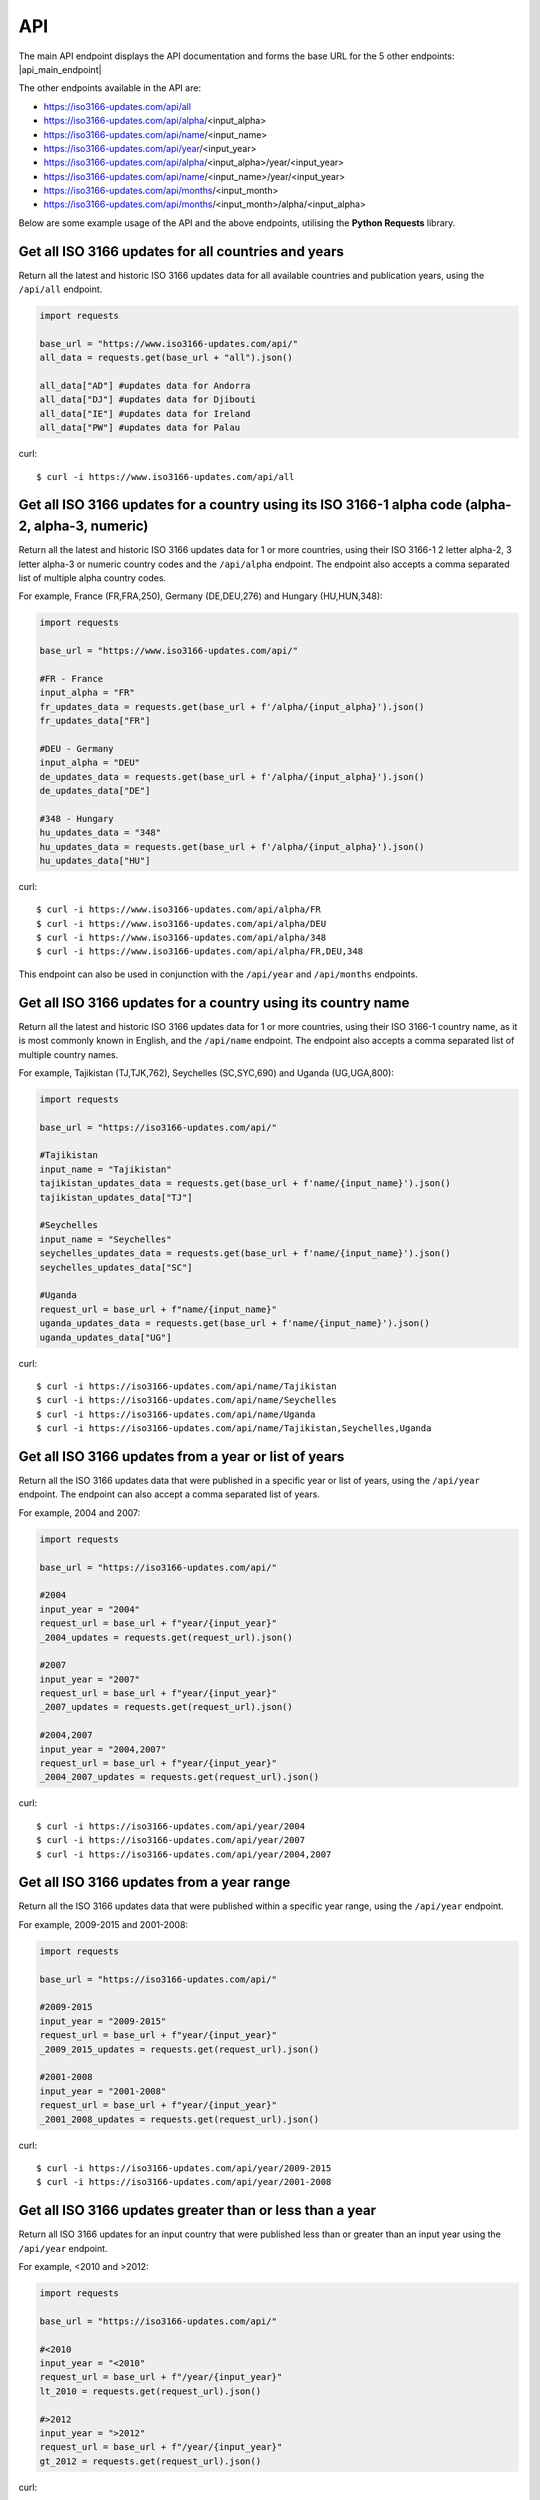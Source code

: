 API 
====
The main API endpoint displays the API documentation and forms the base URL for the 5 other endpoints: |api_main_endpoint|

.. |api_main_endpoint| raw:: html

   <a href="https://iso3166-updates.com/api" target="_blank">https://iso3166-updates.com/api</a>

The other endpoints available in the API are:

* https://iso3166-updates.com/api/all
* https://iso3166-updates.com/api/alpha/<input_alpha>
* https://iso3166-updates.com/api/name/<input_name>
* https://iso3166-updates.com/api/year/<input_year>
* https://iso3166-updates.com/api/alpha/<input_alpha>/year/<input_year>
* https://iso3166-updates.com/api/name/<input_name>/year/<input_year>
* https://iso3166-updates.com/api/months/<input_month>
* https://iso3166-updates.com/api/months/<input_month>/alpha/<input_alpha>

Below are some example usage of the API and the above endpoints, utilising the **Python Requests** library.
 
.. The paths/endpoints available in the API are - `/api/all`, `/api/alpha`, `/api/name`, `/api/year` and `/api/months`.

.. * The `/api/all` path/endpoint returns all of the ISO 3166 updates/changes data for all countries.

.. * The ISO 3166-1 2 letter alpha-2, 3 letter alpha-3 or numeric country codes can be appended to the alpha path/endpoint e.g., `/api/alpha/JP`. A single alpha code or a comma separated list of them can be passed to the API e.g., `/api/alpha/FR,DEU,HUN,360`. The alpha endpoint can be used in conjunction with the year endpoint to get the country updates for a country and year, in the format `/api/alpha/<input_alpha>/year/<input_year>` or `/api/year/<input_year>/alpha/<input_alpha>`. If an invalid alpha code is input then an error will be returned.

.. * The name parameter can be a country name as it is most commonly known in English, according to the ISO 3166-1. The name can similarly be appended to the name path/endpoint e.g., `/api/name/Denmark`. A single country name or list of them can be passed into the API e.g., `/api/name/France,Moldova,Benin`. A closeness function is used to get the most approximate available country from the one input, e.g., Sweden will be used if the input is `/api/name/Swede`. The name endpoint can be used in conjunction with the year endpoint to get the country updates for a specific country name and year, in the format `/api/name/<input_name>/year/<input_year>`. If no country is found from the closeness function or an invalid name is input then an error will be returned.

.. * The year parameter can be a year, year range, or a cut-off year to get updates less than/more than a year. The year value can be appended to the year path/endpoint e.g., `/api/year/2017`, `/api/year/2010-2015`, `/api/year/<2009`, `/api/year/>2002`. The year endpoint can be used in conjunction with the alpha and name endpoints to get the country updates for a country and year, in the format `/api/alpha/<input_alpha>/year/<input_year>` and `/api/name/<input_name>/year/<input_year>`, respectively. If an invalid year is input then an error will be returned.

.. * The months parameter will gather all updates for 1 or more countries from an input number of months from the present day. The month value can be appended to the months path/endpoint e.g., `/api/months/12`, `/api/months/24`. If an invalid month value is input then an error will be returned.

.. * The main API endpoint (`/` or `/api`) will return the homepage and API documentation.

Get all ISO 3166 updates for all countries and years
----------------------------------------------------
Return all the latest and historic ISO 3166 updates data for all available countries and publication years, using the ``/api/all`` endpoint.

.. code-block:: python

    import requests

    base_url = "https://www.iso3166-updates.com/api/"
    all_data = requests.get(base_url + "all").json()
    
    all_data["AD"] #updates data for Andorra
    all_data["DJ"] #updates data for Djibouti
    all_data["IE"] #updates data for Ireland
    all_data["PW"] #updates data for Palau

curl::
    
    $ curl -i https://www.iso3166-updates.com/api/all

Get all ISO 3166 updates for a country using its ISO 3166-1 alpha code (alpha-2, alpha-3, numeric)
--------------------------------------------------------------------------------------------------
Return all the latest and historic ISO 3166 updates data for 1 or more countries, using their ISO 3166-1 2 letter 
alpha-2, 3 letter alpha-3 or numeric country codes and the ``/api/alpha`` endpoint. The endpoint also accepts a  
comma separated list of multiple alpha country codes. 

For example, France (FR,FRA,250), Germany (DE,DEU,276) and Hungary (HU,HUN,348):

.. code-block:: python

    import requests

    base_url = "https://www.iso3166-updates.com/api/"

    #FR - France
    input_alpha = "FR" 
    fr_updates_data = requests.get(base_url + f'/alpha/{input_alpha}').json()
    fr_updates_data["FR"]

    #DEU - Germany
    input_alpha = "DEU"
    de_updates_data = requests.get(base_url + f'/alpha/{input_alpha}').json()
    de_updates_data["DE"] 

    #348 - Hungary
    hu_updates_data = "348" 
    hu_updates_data = requests.get(base_url + f'/alpha/{input_alpha}').json()
    hu_updates_data["HU"]

curl::

    $ curl -i https://www.iso3166-updates.com/api/alpha/FR
    $ curl -i https://www.iso3166-updates.com/api/alpha/DEU
    $ curl -i https://www.iso3166-updates.com/api/alpha/348
    $ curl -i https://www.iso3166-updates.com/api/alpha/FR,DEU,348

This endpoint can also be used in conjunction with the ``/api/year`` and ``/api/months`` endpoints.


Get all ISO 3166 updates for a country using its country name
-------------------------------------------------------------
Return all the latest and historic ISO 3166 updates data for 1 or more countries, using their ISO 3166-1 country name,
as it is most commonly known in English, and the ``/api/name`` endpoint. The endpoint also accepts a comma separated 
list of multiple country names.

For example, Tajikistan (TJ,TJK,762), Seychelles (SC,SYC,690) and Uganda (UG,UGA,800):

.. code-block:: python

    import requests

    base_url = "https://iso3166-updates.com/api/"

    #Tajikistan 
    input_name = "Tajikistan" 
    tajikistan_updates_data = requests.get(base_url + f'name/{input_name}').json()
    tajikistan_updates_data["TJ"] 
    
    #Seychelles
    input_name = "Seychelles" 
    seychelles_updates_data = requests.get(base_url + f'name/{input_name}').json()
    seychelles_updates_data["SC"] 

    #Uganda
    request_url = base_url + f"name/{input_name}"
    uganda_updates_data = requests.get(base_url + f'name/{input_name}').json()
    uganda_updates_data["UG"] 

curl::

    $ curl -i https://iso3166-updates.com/api/name/Tajikistan
    $ curl -i https://iso3166-updates.com/api/name/Seychelles
    $ curl -i https://iso3166-updates.com/api/name/Uganda
    $ curl -i https://iso3166-updates.com/api/name/Tajikistan,Seychelles,Uganda

Get all ISO 3166 updates from a year or list of years
-----------------------------------------------------
Return all the ISO 3166 updates data that were published in a specific year or list of years, using the ``/api/year`` endpoint. 
The endpoint can also accept a comma separated list of years.

For example, 2004 and 2007:

.. code-block:: python

    import requests

    base_url = "https://iso3166-updates.com/api/"

    #2004
    input_year = "2004" 
    request_url = base_url + f"year/{input_year}"
    _2004_updates = requests.get(request_url).json()

    #2007
    input_year = "2007" 
    request_url = base_url + f"year/{input_year}"
    _2007_updates = requests.get(request_url).json()

    #2004,2007
    input_year = "2004,2007" 
    request_url = base_url + f"year/{input_year}"
    _2004_2007_updates = requests.get(request_url).json()

curl::

    $ curl -i https://iso3166-updates.com/api/year/2004
    $ curl -i https://iso3166-updates.com/api/year/2007
    $ curl -i https://iso3166-updates.com/api/year/2004,2007

Get all ISO 3166 updates from a year range
------------------------------------------
Return all the ISO 3166 updates data that were published within a specific year range, using the ``/api/year`` 
endpoint.

For example, 2009-2015 and 2001-2008:

.. code-block:: python

    import requests

    base_url = "https://iso3166-updates.com/api/"

    #2009-2015
    input_year = "2009-2015" 
    request_url = base_url + f"year/{input_year}"
    _2009_2015_updates = requests.get(request_url).json()

    #2001-2008
    input_year = "2001-2008" 
    request_url = base_url + f"year/{input_year}"
    _2001_2008_updates = requests.get(request_url).json()

curl::

    $ curl -i https://iso3166-updates.com/api/year/2009-2015
    $ curl -i https://iso3166-updates.com/api/year/2001-2008

Get all ISO 3166 updates greater than or less than a year
---------------------------------------------------------
Return all ISO 3166 updates for an input country that were published less than or greater than an input year 
using the ``/api/year`` endpoint.

For example, <2010 and >2012:

.. code-block:: python

    import requests

    base_url = "https://iso3166-updates.com/api/"

    #<2010
    input_year = "<2010" 
    request_url = base_url + f"/year/{input_year}"
    lt_2010 = requests.get(request_url).json()

    #>2012
    input_year = ">2012" 
    request_url = base_url + f"/year/{input_year}"
    gt_2012 = requests.get(request_url).json()

curl::

    $ curl -i https://iso3166-updates.com/api/alpha/year/<2010
    $ curl -i https://iso3166-updates.com/api/alpha/year/>2012

Get all ISO 3166 updates for a country and year, list of years, year range or greater than or less than a year
--------------------------------------------------------------------------------------------------------------
Return all ISO 3166 updates for an input country that were published in a year, list of years, year range or
greater than or less than a specified year, using the endpoint ``/api/alpha/{input_alpha}/year/{input_year}`` or
``/api/year/{input_year}/alpha/{input_alpha}``.

For example, Andorra for 2007, Argentina for 2010, 2015, 2017, Bulgaria 2003-2008 and Ecuador for <2019:

.. code-block:: python

    import requests

    base_url = "https://iso3166-updates.com/api/"

    #Andorra - 2007
    input_alpha = "AD"
    input_year = "2007"

    request_url = base_url + f"alpha/{input_alpha}/year/{input_year}"
    ad_2007 = requests.get(request_url).json()

    #Argentina 2010, 2015, 2017
    input_alpha = "AR"
    input_year = "2010, 2015, 2017"

    request_url = base_url + f"alpha/{input_alpha}/year/{input_year}"
    ar_2010_2015_2017 = requests.get(request_url).json()

    #Bulgaria - 2003-2008
    input_alpha = "BG"
    input_year = "2003-2008"

    request_url = base_url + f"alpha/{input_alpha}/year/{input_year}"
    bg_2003_2008 = requests.get(request_url).json()

    #Ecuador - <2019
    input_alpha = "EC"
    input_year = "<2019"

    request_url = base_url + f"alpha/{input_alpha}/year/{input_year}"
    ec_lt_2019 = requests.get(request_url).json()

curl::

    $ curl -i https://iso3166-updates.com/api/alpha/AD/year/2007
    $ curl -i https://iso3166-updates.com/api/alpha/AR/year/2010,2015,2017
    $ curl -i https://iso3166-updates.com/api/alpha/BG/year/2003-2008
    $ curl -i https://iso3166-updates.com/api/alpha/EC/year/<2019


Get all ISO 3166 updates for all countries from the previous months or month range
----------------------------------------------------------------------------------
Returning all available country's ISO 3166 updates data that were published within the previous input number of 
months or within a specified month range using the ``/api/months`` endpoint.

For example, publication dates within the past 6 months or within the past 60-72 months:

.. code-block:: python

    import requests

    base_url = "https://iso3166-updates.com/api/"

    #past 6 months
    input_month = "6"
    request_url = base_url + f"months/{input_month}"
    months_6 = requests.get(request_url).json()

    #past 60-72 months
    input_month = "60-72"
    request_url = base_url + f"months/{input_month}"
    months_60_72 = requests.get(request_url).json()

curl::

    $ curl -i https://iso3166-updates.com/api/months/6
    $ curl -i https://iso3166-updates.com/api/months/60-72


Get all ISO 3166 updates for a country from the previous months or month range
------------------------------------------------------------------------------
Returning all ISO 3166 updates data for a specific country or list of countries that were published 
within the previous input number of months or within a specified month range using the ``/api/months`` endpoint.

For example, publication dates within the past 9 months or within the past 12-36 months, for GR and IE:

.. code-block:: python

    import requests

    base_url = "https://iso3166-updates.com/api/"

    #past 9 months for Greece
    input_month = "9" 
    input_alpha = "GR"

    request_url = base_url + f"months/{input_month}/alpha/{input_alpha}"
    gr_9_months = requests.get(request_url).json()

    #past 12-36 months for Ireland
    input_month = "12-36" 
    input_alpha = "GR"

    request_url = base_url + f"months/{input_month}"
    ie_12_36_months = requests.get(request_url).json()

curl::

    $ curl -i https://iso3166-updates.com/api/months/9/alpha/GR
    $ curl -i https://iso3166-updates.com/api/alpha/ie/months/12-36


.. note::
    A demo of the software and API is available `here <https://colab.research.google.com/drive/1btfEx23bgWdkUPiwdwlDqKkmUp1S-_7U?usp=sharing/>`_.